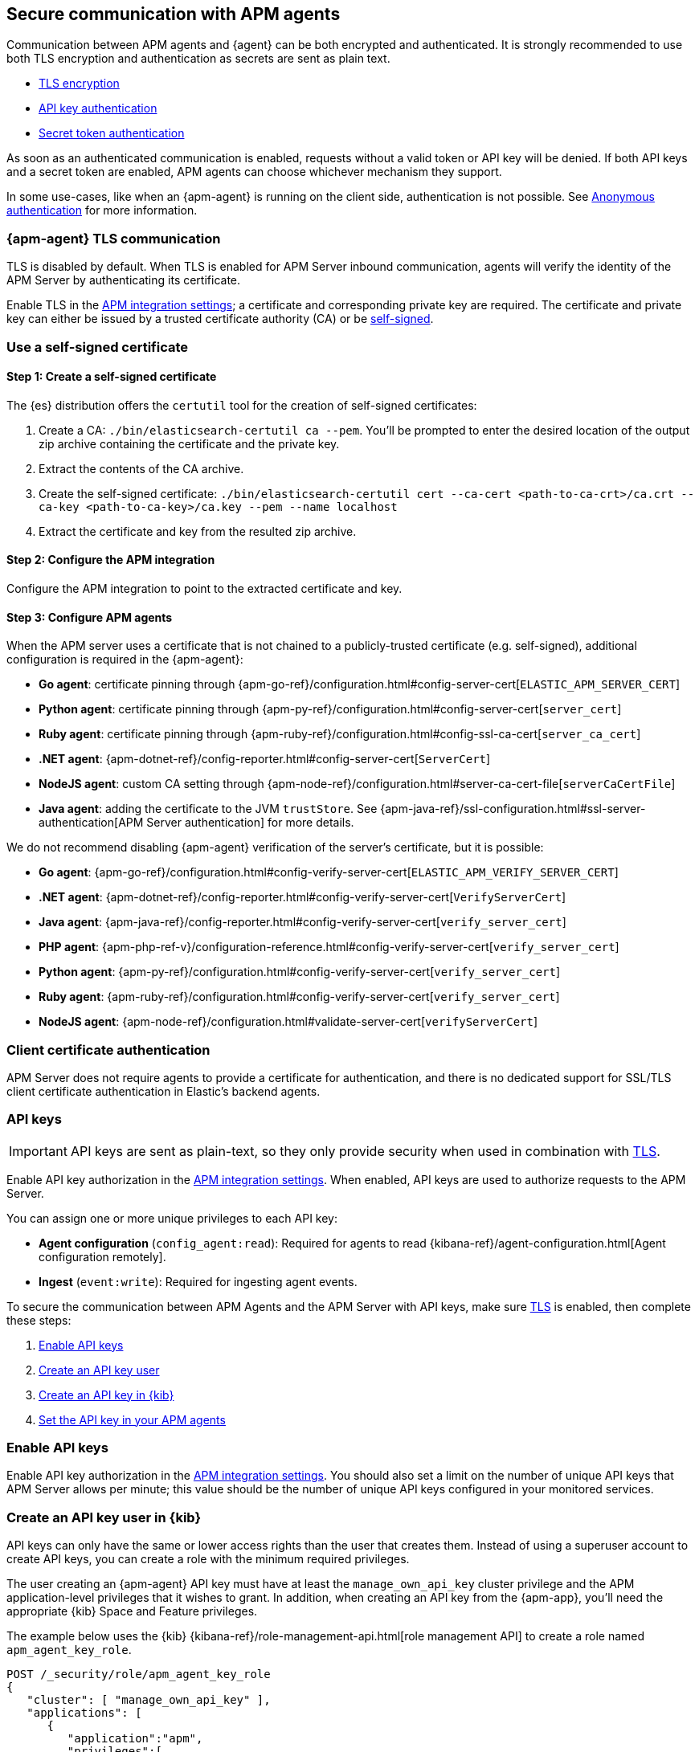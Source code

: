 [[secure-agent-communication]]
== Secure communication with APM agents

Communication between APM agents and {agent} can be both encrypted and authenticated.
It is strongly recommended to use both TLS encryption and authentication as secrets are sent as plain text.

* <<agent-tls,TLS encryption>>
* <<api-key,API key authentication>>
* <<secret-token,Secret token authentication>>

As soon as an authenticated communication is enabled,
requests without a valid token or API key will be denied.
If both API keys and a secret token are enabled, APM agents can choose whichever mechanism they support.

In some use-cases, like when an {apm-agent} is running on the client side,
authentication is not possible. See <<anonymous-auth>> for more information.

[[agent-tls]]
=== {apm-agent} TLS communication

TLS is disabled by default.
When TLS is enabled for APM Server inbound communication, agents will verify the identity
of the APM Server by authenticating its certificate.

Enable TLS in the <<input-apm,APM integration settings>>; a certificate and corresponding private key are required.
The certificate and private key can either be issued by a trusted certificate authority (CA)
or be <<agent-self-sign,self-signed>>.

[float]
[[agent-self-sign]]
=== Use a self-signed certificate

[float]
[[agent-self-sign-1]]
==== Step 1: Create a self-signed certificate

The {es} distribution offers the `certutil` tool for the creation of self-signed certificates:

1. Create a CA: `./bin/elasticsearch-certutil ca --pem`. You'll be prompted to enter the desired
location of the output zip archive containing the certificate and the private key.
2. Extract the contents of the CA archive.
3. Create the self-signed certificate: `./bin/elasticsearch-certutil cert --ca-cert
<path-to-ca-crt>/ca.crt --ca-key <path-to-ca-key>/ca.key --pem --name localhost`
4. Extract the certificate and key from the resulted zip archive.

[float]
[[agent-self-sign-2]]
==== Step 2: Configure the APM integration

Configure the APM integration to point to the extracted certificate and key.

[float]
[[agent-self-sign-3]]
==== Step 3: Configure APM agents

When the APM server uses a certificate that is not chained to a publicly-trusted certificate
(e.g. self-signed), additional configuration is required in the {apm-agent}:

* *Go agent*: certificate pinning through {apm-go-ref}/configuration.html#config-server-cert[`ELASTIC_APM_SERVER_CERT`]
* *Python agent*: certificate pinning through {apm-py-ref}/configuration.html#config-server-cert[`server_cert`]
* *Ruby agent*: certificate pinning through {apm-ruby-ref}/configuration.html#config-ssl-ca-cert[`server_ca_cert`]
* *.NET agent*: {apm-dotnet-ref}/config-reporter.html#config-server-cert[`ServerCert`]
* *NodeJS agent*: custom CA setting through {apm-node-ref}/configuration.html#server-ca-cert-file[`serverCaCertFile`]
* *Java agent*: adding the certificate to the JVM `trustStore`.
See {apm-java-ref}/ssl-configuration.html#ssl-server-authentication[APM Server authentication] for more details.

We do not recommend disabling {apm-agent} verification of the server's certificate, but it is possible:

* *Go agent*: {apm-go-ref}/configuration.html#config-verify-server-cert[`ELASTIC_APM_VERIFY_SERVER_CERT`]
* *.NET agent*: {apm-dotnet-ref}/config-reporter.html#config-verify-server-cert[`VerifyServerCert`]
* *Java agent*: {apm-java-ref}/config-reporter.html#config-verify-server-cert[`verify_server_cert`]
* *PHP agent*: {apm-php-ref-v}/configuration-reference.html#config-verify-server-cert[`verify_server_cert`]
* *Python agent*: {apm-py-ref}/configuration.html#config-verify-server-cert[`verify_server_cert`]
* *Ruby agent*: {apm-ruby-ref}/configuration.html#config-verify-server-cert[`verify_server_cert`]
* *NodeJS agent*: {apm-node-ref}/configuration.html#validate-server-cert[`verifyServerCert`]

[float]
[[agent-client-cert]]
=== Client certificate authentication

APM Server does not require agents to provide a certificate for authentication,
and there is no dedicated support for SSL/TLS client certificate authentication in Elastic’s backend agents.

[[api-key]]
=== API keys

IMPORTANT: API keys are sent as plain-text,
so they only provide security when used in combination with <<agent-tls,TLS>>.

Enable API key authorization in the <<input-apm,APM integration settings>>.
When enabled, API keys are used to authorize requests to the APM Server.

You can assign one or more unique privileges to each API key:

* *Agent configuration* (`config_agent:read`): Required for agents to read
{kibana-ref}/agent-configuration.html[Agent configuration remotely].
* *Ingest* (`event:write`): Required for ingesting agent events.

To secure the communication between APM Agents and the APM Server with API keys,
make sure <<agent-tls,TLS>> is enabled, then complete these steps:

. <<enable-api-key,Enable API keys>>
. <<create-api-key-user,Create an API key user>>
. <<create-an-api-key,Create an API key in {kib}>>
. <<agent-api-key,Set the API key in your APM agents>>

[[enable-api-key]]
[float]
=== Enable API keys

Enable API key authorization in the <<input-apm,APM integration settings>>.
You should also set a limit on the number of unique API keys that APM Server allows per minute;
this value should be the number of unique API keys configured in your monitored services.

[[create-api-key-user]]
[float]
=== Create an API key user in {kib}

API keys can only have the same or lower access rights than the user that creates them.
Instead of using a superuser account to create API keys, you can create a role with the minimum required
privileges.

The user creating an {apm-agent} API key must have at least the `manage_own_api_key` cluster privilege
and the APM application-level privileges that it wishes to grant.
In addition, when creating an API key from the {apm-app},
you'll need the appropriate {kib} Space and Feature privileges.

The example below uses the {kib} {kibana-ref}/role-management-api.html[role management API]
to create a role named `apm_agent_key_role`.

[source,js]
----
POST /_security/role/apm_agent_key_role
{
   "cluster": [ "manage_own_api_key" ],
   "applications": [
      {
         "application":"apm",
         "privileges":[
            "event:write",
            "config_agent:read"
         ],
         "resources":[ "*" ]
      },
      {
         "application":"kibana-.kibana",
         "privileges":[ "feature_apm.all" ],
         "resources":[ "space:default" ] <1>
      }
   ]
}
----
<1> This example assigns privileges for the default space.

Assign the newly created `apm_agent_key_role` role to any user that wishes to create {apm-agent} API keys.

[[create-an-api-key]]
[float]
=== Create an API key in the {apm-app}

The {apm-app} has a built-in workflow that you can use to easily create and view {apm-agent} API keys.
Only API keys created in the {apm-app} will show up here.

Using a superuser account, or a user with the role created in the previous step,
open {kib} and navigate to **{observability}** > **APM** > **Settings** > **Agent keys**.
Enter a name for your API key and select at least one privilege.

For example, to create an API key that can be used to ingest APM events
and read agent central configuration, select `config_agent:read` and `event:write`.

IMPORTANT: The `sourcemap:write` privilege is outdated and will be removed in a future release.
To learn more about the privileges required to upload a source map,
see the {kibana-ref}/rum-sourcemap-api.html[RUM source map API].

// lint ignore apm-agent
Click **Create APM Agent key** and copy the Base64 encoded API key.
You will need this for the next step, and you will not be able to view it again.

[role="screenshot"]
image::images/apm-ui-api-key.png[{apm-app} API key]

[[agent-api-key]]
[float]
=== Set the API key in your APM agents

You can now apply your newly created API keys in the configuration of each of your APM agents.
See the relevant agent documentation for additional information:

// Not relevant for RUM and iOS
* *Go agent*: {apm-go-ref}/configuration.html#config-api-key[`ELASTIC_APM_API_KEY`]
* *.NET agent*: {apm-dotnet-ref}/config-reporter.html#config-api-key[`ApiKey`]
* *Java agent*: {apm-java-ref}/config-reporter.html#config-api-key[`api_key`]
* *Node.js agent*: {apm-node-ref}/configuration.html#api-key[`apiKey`]
* *PHP agent*: {apm-php-ref-v}/configuration-reference.html#config-api-key[`api_key`]
* *Python agent*: {apm-py-ref}/configuration.html#config-api-key[`api_key`]
* *Ruby agent*: {apm-ruby-ref}/configuration.html#config-api-key[`api_key`]

[[secret-token]]
=== Secret token

IMPORTANT: Secret tokens are sent as plain-text,
so they only provide security when used in combination with <<agent-tls,TLS>>.

Define a secret token in the <<input-apm,APM integration settings>>.
When defined, secret tokens are used to authorize requests to the APM Server.
Both the {apm-agent} and APM integration must be configured with the same secret token for the request to be accepted.

To secure the communication between APM agents and the APM Server with a secret token:

. Make sure <<agent-tls,TLS>> is enabled
. <<create-secret-token,Create a secret token>>
. <<configure-secret-token,Configure the secret token in your APM agents>>

NOTE: Secret tokens are not applicable for the RUM Agent,
as there is no way to prevent them from being publicly exposed.

[float]
[[create-secret-token]]
=== Create a secret token

// lint ignore fleet
Define a secret token in the <<input-apm,APM integration settings>>.
Alternatively, {ess} and {ece} deployments provision a secret token when the deployment is created.
The secret token can be found and reset in the {ecloud} console under **Deployments** -- **APM & Fleet**.

[[configure-secret-token]]
[float]
=== Configure the secret token in your APM agents

Each Elastic {apm-agent} has a configuration option to set the value of the secret token:

* *Go agent*: {apm-go-ref}/configuration.html#config-secret-token[`ELASTIC_APM_SECRET_TOKEN`]
* *iOS agent*: {apm-ios-ref-v}/configuration.html#secretToken[`secretToken`]
* *Java agent*: {apm-java-ref}/config-reporter.html#config-secret-token[`secret_token`]
* *.NET agent*: {apm-dotnet-ref}/config-reporter.html#config-secret-token[`ELASTIC_APM_SECRET_TOKEN`]
* *Node.js agent*: {apm-node-ref}/configuration.html#secret-token[`Secret Token`]
* *PHP agent*: {apm-php-ref-v}/configuration-reference.html#config-secret-token[`secret_token`]
* *Python agent*: {apm-py-ref}/configuration.html#config-secret-token[`secret_token`]
* *Ruby agent*: {apm-ruby-ref}/configuration.html#config-secret-token[`secret_token`]

In addition to setting the secret token, ensure the configured server URL uses `HTTPS` instead of `HTTP`:

* *Go agent*: {apm-go-ref}/configuration.html#config-server-url[`ELASTIC_APM_SERVER_URL`]
* *Java agent*: {apm-java-ref}/config-reporter.html#config-server-urls[`server_urls`]
* *.NET agent*: {apm-dotnet-ref}/config-reporter.html#config-server-url[`ServerUrl`]
* *Node.js agent*: {apm-node-ref}/configuration.html#server-url[`serverUrl`]
* *PHP agent*: {apm-php-ref-v}/configuration-reference.html#config-server-url[`server_url`]
* *Python agent*: {apm-py-ref}/[`server_url`]
* *Ruby agent*: {apm-ruby-ref}/configuration.html#config-server-url[`server_url`]


[[anonymous-auth]]
=== Anonymous authentication

Elastic APM agents can send unauthenticated (anonymous) events to the APM Server.
An event is considered to be anonymous if no authentication token can be extracted from the incoming request.
By default, these anonymous requests are rejected and an authentication error is returned.

In some cases, however, it makes sense to allow anonymous requests -- for
example, when using the Real User Monitoring (RUM) agent running in a browser,
or the iOS/Swift agent running in a user application,
it is not possible to hide or protect a secret token or API key.
Thus, enabling anonymous authentication is required to ingest client-side APM data.

[float]
[[anonymous-auth-config]]
=== Configuring anonymous authentication

There are a few configuration variables that can mitigate the impact of malicious requests to an
unauthenticated APM Server endpoint.

Use the **Allowed anonymous agents** and **Allowed anonymous services** configs to ensure that the
`agent.name` and `service.name` of each incoming request match a specified list.

Additionally, the APM Server can rate-limit unauthenticated requests based on the client IP address
(`client.ip`) of the request.
This allows you to specify the maximum number of requests allowed per unique IP address, per second.

[float]
[[derive-client-ip]]
=== Deriving an incoming request's `client.ip` address

The remote IP address of an incoming request might be different
from the end-user's actual IP address, for example, because of a proxy. For this reason,
the APM Server attempts to derive the IP address of an incoming request from HTTP headers.
The supported headers are parsed in the following order:

1. `Forwarded`
2. `X-Real-Ip`
3. `X-Forwarded-For`

If none of these headers are present, the remote address for the incoming request is used.

[float]
[[derive-client-ip-concerns]]
==== Using a reverse proxy or load balancer

HTTP headers are easily modified;
it's possible for anyone to spoof the derived `client.ip` value by changing or setting,
for example, the value of the `X-Forwarded-For` header.
For this reason, if any of your clients are not trusted,
we recommend setting up a reverse proxy or load balancer in front of the APM Server.

Using a proxy allows you to clear any existing IP-forwarding HTTP headers,
and replace them with one set by the proxy.
This prevents malicious users from cycling spoofed IP addresses to bypass the
APM Server's rate limiting feature.
